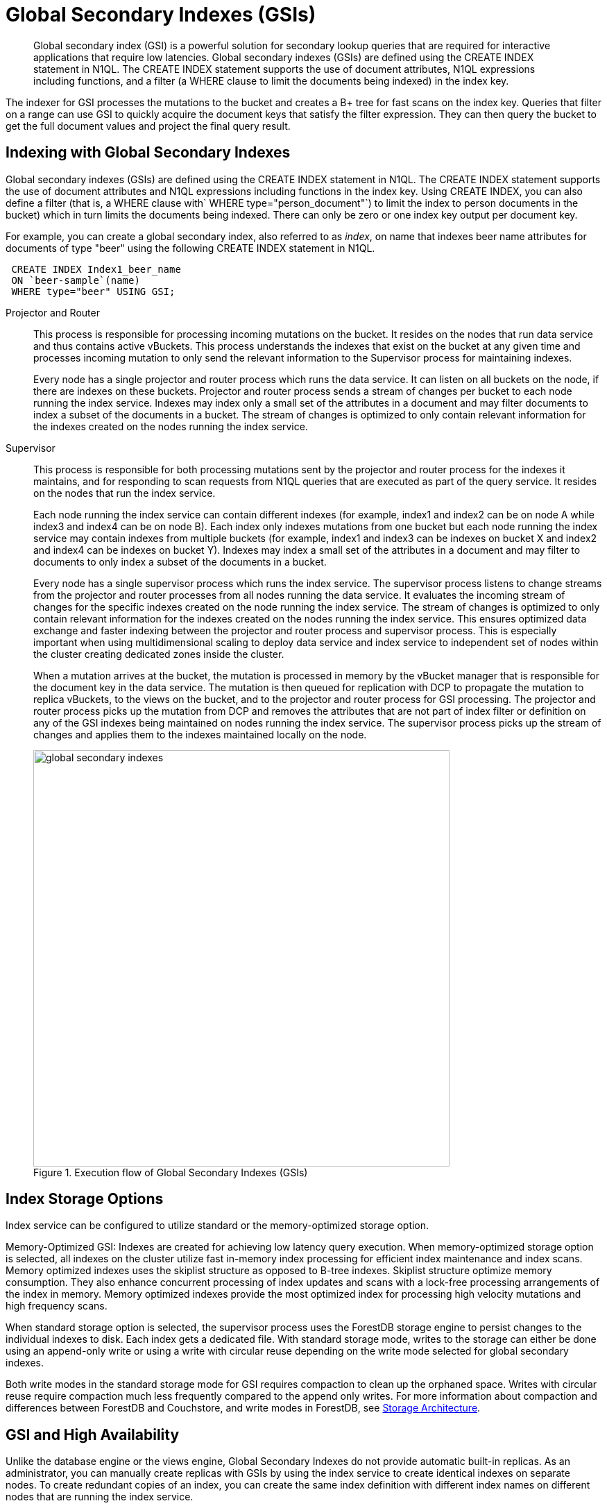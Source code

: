 [#concept_e5c_kf4_vs]
= Global Secondary Indexes (GSIs)

[abstract]
Global secondary index (GSI) is a powerful solution for secondary lookup queries that are required for interactive applications that require low latencies.
Global secondary indexes (GSIs) are defined using the CREATE INDEX statement in N1QL.
The CREATE INDEX statement supports the use of document attributes, N1QL expressions including functions, and a filter (a WHERE clause to limit the documents being indexed) in the index key.

The indexer for GSI processes the mutations to the bucket and creates a B+ tree for fast scans on the index key.
Queries that filter on a range can use GSI to quickly acquire the document keys that satisfy the filter expression.
They can then query the bucket to get the full document values and project the final query result.

== Indexing with Global Secondary Indexes

Global secondary indexes (GSIs) are defined using the CREATE INDEX statement in N1QL.
The CREATE INDEX statement supports the use of document attributes and N1QL expressions including functions in the index key.
Using CREATE INDEX, you can also define a filter (that is, a WHERE clause with` WHERE type="person_document"`) to limit the index to person documents in the bucket) which in turn limits the documents being indexed.
There can only be zero or one index key output per document key.

For example, you can create a global secondary index, also referred to as _index_, on name that indexes beer name attributes for documents of type "beer" using the following CREATE INDEX statement in N1QL.

[source,json]
----
 CREATE INDEX Index1_beer_name
 ON `beer-sample`(name)
 WHERE type="beer" USING GSI;
----

Projector and Router::
This process is responsible for processing incoming mutations on the bucket.
It resides on the nodes that run data service and thus contains active vBuckets.
This process understands the indexes that exist on the bucket at any given time and processes incoming mutation to only send the relevant information to the Supervisor process for maintaining indexes.
+
Every node has a single projector and router process which runs the data service.
It can listen on all buckets on the node, if there are indexes on these buckets.
Projector and router process sends a stream of changes per bucket to each node running the index service.
Indexes may index only a small set of the attributes in a document and may filter documents to index a subset of the documents in a bucket.
The stream of changes is optimized to only contain relevant information for the indexes created on the nodes running the index service.

Supervisor::
This process is responsible for both processing mutations sent by the projector and router process for the indexes it maintains, and for responding to scan requests from N1QL queries that are executed as part of the query service.
It resides on the nodes that run the index service.
+
Each node running the index service can contain different indexes (for example, index1 and index2 can be on node A while index3 and index4 can be on node B).
Each index only indexes mutations from one bucket but each node running the index service may contain indexes from multiple buckets (for example, index1 and index3 can be indexes on bucket X and index2 and index4 can be indexes on bucket Y).
Indexes may index a small set of the attributes in a document and may filter to documents to only index a subset of the documents in a bucket.
+
Every node has a single supervisor process which runs the index service.
The supervisor process listens to change streams from the projector and router processes from all nodes running the data service.
It evaluates the incoming stream of changes for the specific indexes created on the node running the index service.
The stream of changes is optimized to only contain relevant information for the indexes created on the nodes running the index service.
This ensures optimized data exchange and faster indexing between the projector and router process and supervisor process.
This is especially important when using multidimensional scaling to deploy data service and index service to independent set of nodes within the cluster creating dedicated zones inside the cluster.
+
When a mutation arrives at the bucket, the mutation is processed in memory by the vBucket manager that is responsible for the document key in the data service.
The mutation is then queued for replication with DCP to propagate the mutation to replica vBuckets, to the views on the bucket, and to the projector and router process for GSI processing.
The projector and router process picks up the mutation from DCP and removes the attributes that are not part of index filter or definition on any of the GSI indexes being maintained on nodes running the index service.
The supervisor process picks up the stream of changes and applies them to the indexes maintained locally on the node.
+
.Execution flow of Global Secondary Indexes (GSIs)
[#fig_l4h_t4h_zs]
image::global-secondary-indexes.png[,600]

== Index Storage Options

Index service can be configured to utilize standard or the memory-optimized storage option.

Memory-Optimized GSI: Indexes are created for achieving low latency query execution.
When memory-optimized storage option is selected, all indexes on the cluster utilize fast in-memory index processing for efficient index maintenance and index scans.
Memory optimized indexes uses the skiplist structure as opposed to B-tree indexes.
Skiplist structure optimize memory consumption.
They also enhance concurrent processing of index updates and scans with a lock-free processing arrangements of the index in memory.
Memory optimized indexes provide the most optimized index for processing high velocity mutations and high frequency scans.

When standard storage option is selected, the supervisor process uses the ForestDB storage engine to persist changes to the individual indexes to disk.
Each index gets a dedicated file.
With standard storage mode, writes to the storage can either be done using an append-only write or using a write with circular reuse depending on the write mode selected for global secondary indexes.

Both write modes in the standard storage mode for GSI requires compaction to clean up the orphaned space.
Writes with circular reuse require compaction much less frequently compared to the append only writes.
For more information about compaction and differences between ForestDB and Couchstore, and write modes in ForestDB, see xref:storage-architecture.adoc[Storage Architecture].

== GSI and High Availability

Unlike the database engine or the views engine, Global Secondary Indexes do not provide automatic built-in replicas.
As an administrator, you can manually create replicas with GSIs by using the index service to create identical indexes on separate nodes.
To create redundant copies of an index, you can create the same index definition with different index names on different nodes that are running the index service.

If one of the copies of the index is not available due to a node failure, N1QL queries automatically redirect and use the available identical index for the execution of the query.
This ensures that the index service has an index available for faster query execution as long as a one copy of the index is available on one of the index service nodes.

The following example shows how to place two indexes on two separate nodes (nodeA and nodeB) that have identical definitions using the WITH clause.

[source,json]
----
 CREATE INDEX Index1_beer_name
 ON `beer-sample`(name)
 WHERE type="beer" USING GSI WITH {"nodes":["nodeA:8091"]};

 CREATE INDEX Index2_beer_name
 ON `beer-sample`(name)
 WHERE type="beer" USING GSI WITH {"nodes":["nodeB:8091"]};
----

== GSI and Index Mirroring and Partitioning

With global secondary indexes, you can place each index only on a single node.
However, as an administrator, you can create an identical index definition and place each index on a separate node to engage multiple nodes when executing highly concurrent queries.
When identical index definitions on separate nodes are available, N1QL queries use the round-robin algorithm to load balance the index scan operations.
This ensures each index on each node takes an equal share of the index scan workload and engages both the nodes for best performance.
As an administrator, you can create more indexes with identical definitions to scale-out the index scans to additional nodes.
See the example described in the previous section on "GSI and high availability".

An index definition can define a filter to limit the documents being indexed.
As an administrator, you can partition indexes by splitting them into multiple smaller segments and placing the individual segments in separate nodes to engage multiple nodes for processing highly concurrent queries.

The following example illustrates partitioning the` beer_name `index into segments using a BETWEEN clause.
`Index1_beer_name1 `specifies names that are between "A" and "C" inclusively, while` Index1_beer_name2 `specifies names between "D" and "F" inclusively, and so on.

[source,json]
----
 CREATE INDEX Index1_beer_name1
 ON `beer-sample`(name)
 WHERE type="beer" AND name BETWEEN "A" AND "C"
 USING GSI WITH {"nodes":["nodeA:8091"]};

 CREATE INDEX Index1_beer_name2
 ON `beer-sample`(name)
 WHERE type="beer" AND name BETWEEN "D" AND "F"
 USING GSI WITH {"nodes":["nodeB:8091"]};
 ...
----

The first query below uses` Index1_beer_name1 `index to return the result which only engages nodeA as the index is created on nodeA, while the second query scans` Index_beer_name2 `index which is on nodeB.

[source,json]
----
 SELECT * FROM `beer-sample`
 WHERE type="beer" AND name = "Blackberry";

 SELECT * FROM `beer-sample`
 WHERE type="beer" AND name = "Downtown Brown";
----

